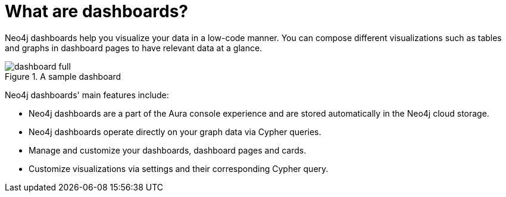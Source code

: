 [[dashboards]]
= What are dashboards?
:description: Dashboards as a part of the new Aura console experience.

Neo4j dashboards help you visualize your data in a low-code manner.
You can compose different visualizations such as tables and graphs in dashboard pages to have relevant data at a glance.

.A sample dashboard
image::dashboards/dashboard-full.png[]


Neo4j dashboards' main features include:

* Neo4j dashboards are a part of the Aura console experience and are stored automatically in the Neo4j cloud storage.
* Neo4j dashboards operate directly on your graph data via Cypher queries.
* Manage and customize your dashboards, dashboard pages and cards.
* Customize visualizations via settings and their corresponding Cypher query.
// * Parameterize visualizations or entire dashboards
// * Apply rule-based styling to your visualizations
// * Share your dashboards across your team or your company
